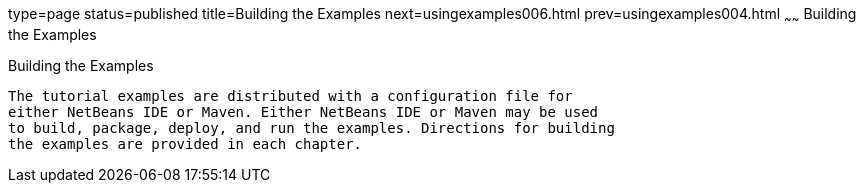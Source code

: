 type=page
status=published
title=Building the Examples
next=usingexamples006.html
prev=usingexamples004.html
~~~~~~
Building the Examples
=====================

[[BNAAN]][[building-the-examples]]

Building the Examples
---------------------

The tutorial examples are distributed with a configuration file for
either NetBeans IDE or Maven. Either NetBeans IDE or Maven may be used
to build, package, deploy, and run the examples. Directions for building
the examples are provided in each chapter.


